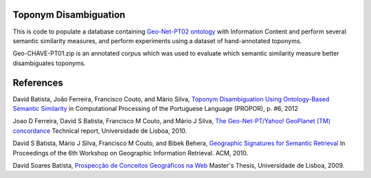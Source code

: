 Toponym Disambiguation
=======================

This is code to populate a database containing `Geo-Net-PT02 ontology <http://dmir.inesc-id.pt/project/Geo-Net-PT_02_in_English>`_ with Information Content and perform several semantic similarity measures, and perform experiments using a dataset of hand-annotated toponyms. 

Geo-CHAVE-PT01.zip is an annotated corpus which was used to evaluate which semantic similarity measure better disambiguates toponyms.

References
==========
David Batista, João Ferreira, Francisco Couto, and Mário Silva, `Toponym Disambiguation Using Ontology-Based Semantic Similarity <http://davidsbatista.github.io/publications/toponomy-propor_12.pdf>`_ in Computational Processing of the Portuguese Language (PROPOR), p. #6, 2012

Joao D Ferreira, David S Batista, Francisco M Couto, and Mário J Silva, `The Geo-Net-PT/Yahoo! GeoPlanet (TM) concordance <http://davidsbatista.github.io/publications/geo-net-alignment_10.pdf>`_ Technical report, Universidade de Lisboa, 2010.

David S Batista, Mário J Silva, Francisco M Couto, and Bibek Behera, `Geographic Signatures for Semantic Retrieval <http://davidsbatista.github.io/publications/geo_sigs_GIR_10.pdf>`_ In Proceedings of the 6th Workshop on Geographic Information Retrieval. ACM, 2010.

David Soares Batista, `Prospecção de Conceitos Geográficos na Web <http://davidsbatista.github.io/publications/master_thesis_09.pdf>`_ Master's Thesis, Universidade de Lisboa, 2009.  
